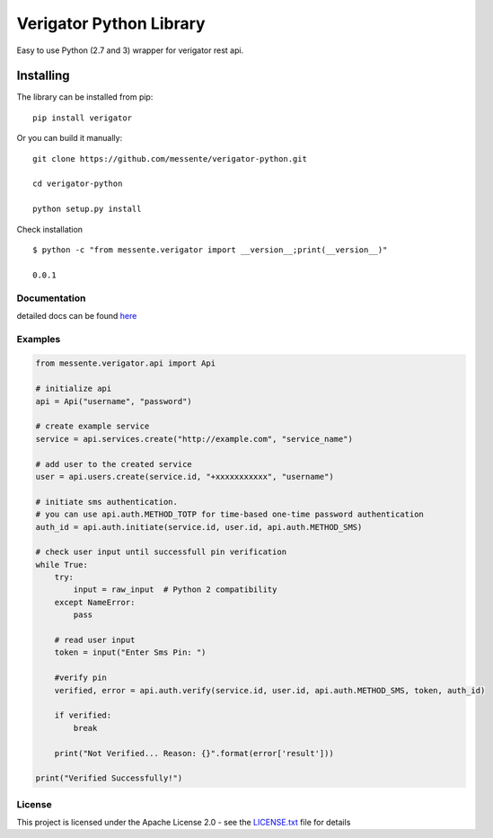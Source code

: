 Verigator Python Library
========================

.. image:: https://travis-ci.org/messente/verigator-python.svg?branch=master

Easy to use Python (2.7 and 3) wrapper for verigator rest api.

Installing
~~~~~~~~~~

The library can be installed from pip:

::

    pip install verigator

Or you can build it manually:

::

    git clone https://github.com/messente/verigator-python.git

    cd verigator-python

    python setup.py install

Check installation

::

    $ python -c "from messente.verigator import __version__;print(__version__)"

    0.0.1

Documentation
-------------

detailed docs can be found `here`_

Examples
--------

.. code:: python

    from messente.verigator.api import Api

    # initialize api
    api = Api("username", "password")

    # create example service
    service = api.services.create("http://example.com", "service_name")

    # add user to the created service
    user = api.users.create(service.id, "+xxxxxxxxxxx", "username")

    # initiate sms authentication.
    # you can use api.auth.METHOD_TOTP for time-based one-time password authentication
    auth_id = api.auth.initiate(service.id, user.id, api.auth.METHOD_SMS)

    # check user input until successfull pin verification
    while True:
        try:
            input = raw_input  # Python 2 compatibility
        except NameError:
            pass

        # read user input
        token = input("Enter Sms Pin: ")
        
        #verify pin
        verified, error = api.auth.verify(service.id, user.id, api.auth.METHOD_SMS, token, auth_id)

        if verified:
            break

        print("Not Verified... Reason: {}".format(error['result']))

    print("Verified Successfully!")

License
-------

This project is licensed under the Apache License 2.0 - see the
`LICENSE.txt`_ file for details

.. _here: http://example.com
.. _LICENSE.txt: LICENSE.txt

.. |Build Status| image:: https://travis-ci.org/messente/verigator-python.svg?branch=master
   :target: https://travis-ci.org/messente/verigator-python